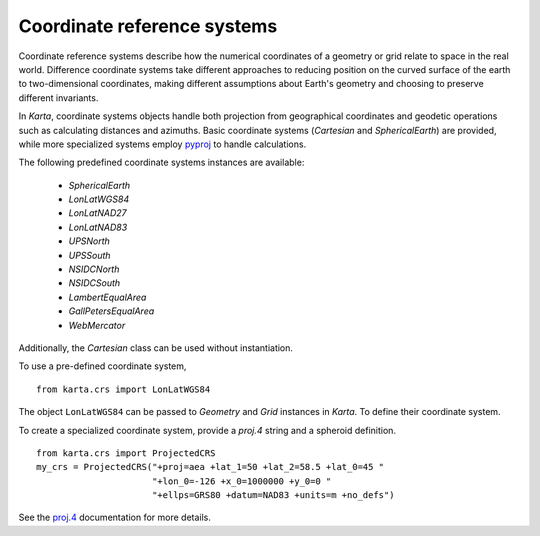 Coordinate reference systems
============================

Coordinate reference systems describe how the numerical coordinates of a
geometry or grid relate to space in the real world. Difference coordinate
systems take different approaches to reducing position on the curved surface of
the earth to two-dimensional coordinates, making different assumptions about
Earth's geometry and choosing to preserve different invariants.

In *Karta*, coordinate systems objects handle both projection from geographical
coordinates and geodetic operations such as calculating distances and azimuths.
Basic coordinate systems (*Cartesian* and *SphericalEarth*) are provided, while
more specialized systems employ `pyproj`_ to handle calculations.

.. _pyproj: http://jswhit.github.io/pyproj/

The following predefined coordinate systems instances are available:

    - *SphericalEarth*
    - *LonLatWGS84*
    - *LonLatNAD27*
    - *LonLatNAD83*
    - *UPSNorth*
    - *UPSSouth*
    - *NSIDCNorth*
    - *NSIDCSouth*
    - *LambertEqualArea*
    - *GallPetersEqualArea*
    - *WebMercator*

Additionally, the *Cartesian* class can be used without instantiation.

To use a pre-defined coordinate system,

::

    from karta.crs import LonLatWGS84

The object ``LonLatWGS84`` can be passed to *Geometry* and *Grid* instances in
*Karta*. To define their coordinate system.

To create a specialized coordinate system, provide a *proj.4* string and a
spheroid definition.

::

    from karta.crs import ProjectedCRS
    my_crs = ProjectedCRS("+proj=aea +lat_1=50 +lat_2=58.5 +lat_0=45 "
                          "+lon_0=-126 +x_0=1000000 +y_0=0 "
                          "+ellps=GRS80 +datum=NAD83 +units=m +no_defs")

See the proj.4_ documentation for more details.

.. _proj.4: http://trac.osgeo.org/proj/


